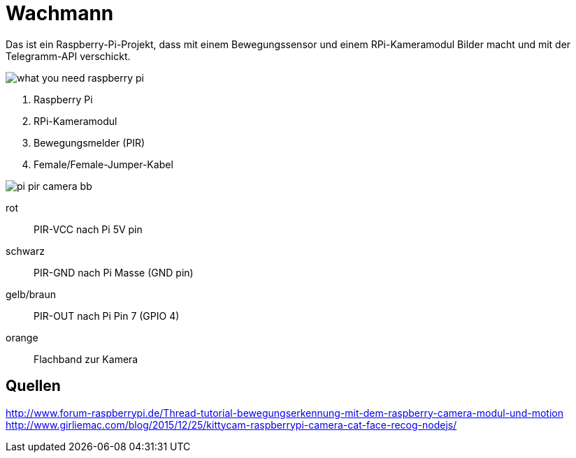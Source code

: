 = Wachmann

Das ist ein Raspberry-Pi-Projekt, dass mit einem Bewegungssensor und einem RPi-Kameramodul  Bilder macht 
und mit der Telegramm-API verschickt.

image::what-you-need-raspberry-pi.jpg[]

1. Raspberry Pi
2. RPi-Kameramodul
3. Bewegungsmelder (PIR)
4. Female/Female-Jumper-Kabel

image::pi-pir-camera_bb.png[]

rot::
PIR-VCC nach Pi 5V pin
schwarz::
PIR-GND nach Pi Masse (GND pin)
gelb/braun::
PIR-OUT nach Pi Pin 7 (GPIO 4)
orange::
Flachband zur Kamera

== Quellen

http://www.forum-raspberrypi.de/Thread-tutorial-bewegungserkennung-mit-dem-raspberry-camera-modul-und-motion +
http://www.girliemac.com/blog/2015/12/25/kittycam-raspberrypi-camera-cat-face-recog-nodejs/
